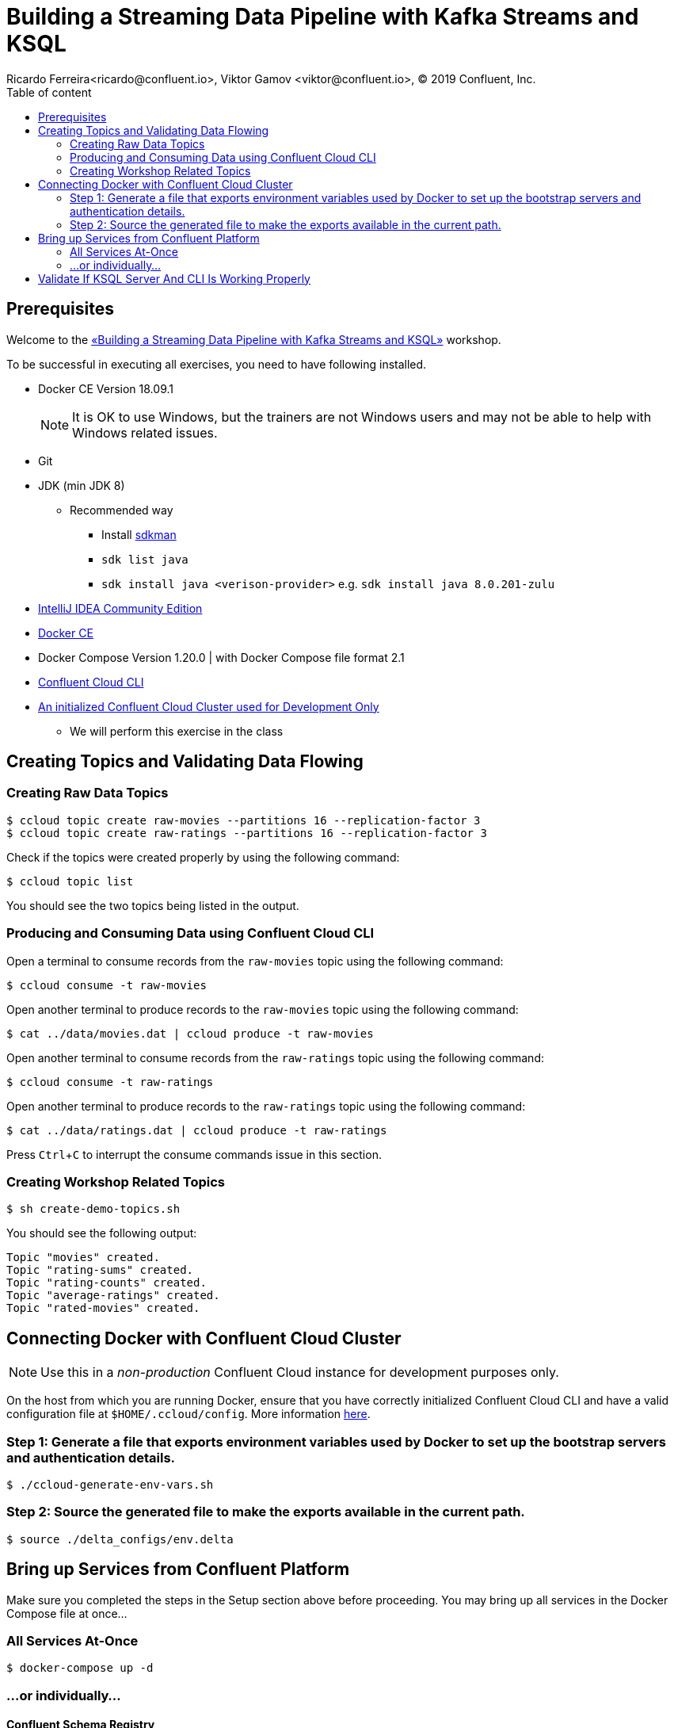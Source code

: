 = Building a Streaming Data Pipeline with Kafka Streams and KSQL
Ricardo Ferreira<ricardo@confluent.io>, Viktor Gamov <viktor@confluent.io>, © 2019 Confluent, Inc.
:toc: auto
:toc-placement: auto
:toc-position: right
:toc-title: Table of content
:icons: font
:source-highlighter: highlight.js
:highlightjs-theme: idea
:experimental:

== Prerequisites

Welcome to the https://www.jfokus.se/jfokus19/talks/2585[«Building a Streaming Data Pipeline with Kafka Streams and KSQL»] workshop.

To be successful in executing all exercises, you need to have following installed.

* Docker CE Version 18.09.1
+
NOTE: It is OK to use Windows, but the trainers are not Windows users and may not be able to help with Windows related issues.
* Git
* JDK (min JDK 8)
** Recommended way
*** Install https://sdkman.io/install[sdkman]
*** `sdk list java`
*** `sdk install java <verison-provider>` e.g. `sdk install java 8.0.201-zulu`
* https://www.jetbrains.com/idea/download/[IntelliJ IDEA Community Edition]
* https://docs.docker.com/install/[Docker CE]
* Docker Compose Version 1.20.0 | with Docker Compose file format 2.1
* https://docs.confluent.io/current/cloud-quickstart.html#step-2-install-ccloud-cli[Confluent Cloud CLI]
* https://confluent.cloud[An initialized Confluent Cloud Cluster used for Development Only]
** We will perform this exercise in the class

== Creating Topics and Validating Data Flowing

=== Creating Raw Data Topics

[source,bash]
----
$ ccloud topic create raw-movies --partitions 16 --replication-factor 3
$ ccloud topic create raw-ratings --partitions 16 --replication-factor 3
----

Check if the topics were created properly by using the following command:

[source,bash]
----
$ ccloud topic list
----

You should see the two topics being listed in the output.

=== Producing and Consuming Data using Confluent Cloud CLI

Open a terminal to consume records from the `raw-movies` topic using the following command:

[source,bash]
----
$ ccloud consume -t raw-movies
----

Open another terminal to produce records to the `raw-movies` topic using the following command:

[source,bash]
----
$ cat ../data/movies.dat | ccloud produce -t raw-movies
----

Open another terminal to consume records from the `raw-ratings` topic using the following command:

[source,bash]
----
$ ccloud consume -t raw-ratings
----

Open another terminal to produce records to the `raw-ratings` topic using the following command:

[source,bash]
----
$ cat ../data/ratings.dat | ccloud produce -t raw-ratings
----

Press kbd:[Ctrl + C] to interrupt the consume commands issue in this section.

=== Creating Workshop Related Topics

[source,bash]
----
$ sh create-demo-topics.sh
----

You should see the following output:

[source,bash]
----
Topic "movies" created.
Topic "rating-sums" created.
Topic "rating-counts" created.
Topic "average-ratings" created.
Topic "rated-movies" created.
----

== Connecting Docker with Confluent Cloud Cluster

NOTE: Use this in a _non-production_ Confluent Cloud instance for development purposes only.

On the host from which you are running Docker, ensure that you have correctly initialized Confluent Cloud CLI and have a valid configuration file at `$HOME/.ccloud/config`. More information https://docs.confluent.io/current/cloud/cli/install.html[here].

=== Step 1: Generate a file that exports environment variables used by Docker to set up the bootstrap servers and authentication details.

[source,bash]
----
$ ./ccloud-generate-env-vars.sh
----

=== Step 2: Source the generated file to make the exports available in the current path.

[source,bash]
----
$ source ./delta_configs/env.delta
----


== Bring up Services from Confluent Platform

Make sure you completed the steps in the Setup section above before proceeding.
You may bring up all services in the Docker Compose file at once...

=== All Services At-Once

[source,bash]
----
$ docker-compose up -d
----

=== ...or individually...

==== Confluent Schema Registry

[source,bash]
----
$ docker-compose up -d schema-registry
----

==== KSQL Server

[source,bash]
----
$ docker-compose up -d ksql-server
----

==== KSQL CLI

[source,bash]
----
$ docker-compose up -d ksql-cli
----

==== Confluent Control Center

[source,bash]
----
$ docker-compose up -d control-center
----

If you need to troubleshoot what is going on with a particular service, you can use the command `docker-compose logs -f <SERVICE>`. For instance, the example below shows how to access the logs from Control Center:

[source,bash]
----
$ docker-compose logs -f control-center
----

== Validate If KSQL Server And CLI Is Working Properly

Before moving forward with this workshop you need to validate if KSQL is working as expected.
Thus, bring up the KSQL CLI using the command below:

[source,bash]
----
$ docker run --network workshop_default --rm --interactive --tty confluentinc/cp-ksql-cli:5.1.0 http://ksql-server:8088
----

You should be presented with a prompt as shown below:

[source,bash]
----

                  ===========================================
                  =        _  __ _____  ____  _             =
                  =       | |/ // ____|/ __ \| |            =
                  =       | ' /| (___ | |  | | |            =
                  =       |  <  \___ \| |  | | |            =
                  =       | . \ ____) | |__| | |____        =
                  =       |_|\_\_____/ \___\_\______|       =
                  =                                         =
                  =  Streaming SQL Engine for Apache Kafka® =
                  ===========================================

Copyright 2017-2018 Confluent Inc.

CLI v5.1.0, Server v5.1.0 located at http://ksql-server:8088

Having trouble? Type 'help' (case-insensitive) for a rundown of how things work!

ksql>
----

This means that the KSQL CLI was able to connect the KSQL Server and therefore, able to present a working prompt.
In the KSQL CLI prompt, enter the following command:

[source,bash]
----
PRINT 'raw-movies' FROM BEGINNING;
----

You should see all the records that you loaded into the topic `raw-movies` previously.
Press kbd:[Ctrl + C] to interrupt the print command and go back to the KSQL CLI prompt, and thereafter type `exit` then `ENTER` to exit the prompt and finish the KSQL CLI session.

